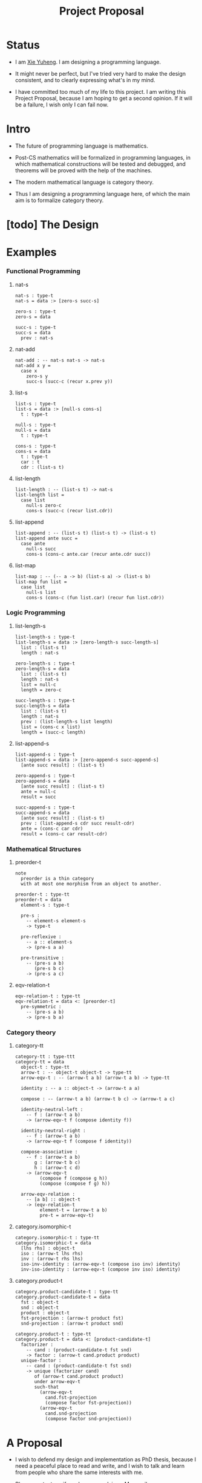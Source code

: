 #+html_head: <link rel="stylesheet" href="css/org-page.css"/>
#+title: Project Proposal

* Status

  - I am [[https://xieyuheng.github.io][Xie Yuheng]]. I am designing a programming language.

  - It might never be perfect, but I've tried very hard to make the design consistent,
    and to clearly expressing what's in my mind.

  - I have committed too much of my life to this project.
    I am writing this Project Proposal,
    because I am hoping to get a second opinion.
    If it will be a failure, I wish only I can fail now.

* Intro

  - The future of programming language is mathematics.

  - Post-CS mathematics will be formalized in programming languages,
    in which mathematical constructions will be tested and debugged,
    and theorems will be proved with the help of the machines.

  - The modern mathematical language is category theory.

  - Thus I am designing a programming language here,
    of which the main aim is to formalize category theory.

* [todo] The Design



* Examples

*** Functional Programming

***** nat-s

      #+begin_src cicada
      nat-s : type-t
      nat-s = data :> [zero-s succ-s]

      zero-s : type-t
      zero-s = data

      succ-s : type-t
      succ-s = data
        prev : nat-s
      #+end_src

***** nat-add

      #+begin_src cicada
      nat-add : -- nat-s nat-s -> nat-s
      nat-add x y =
        case x
          zero-s y
          succ-s (succ-c (recur x.prev y))
      #+end_src

***** list-s

      #+begin_src cicada
      list-s : type-t
      list-s = data :> [null-s cons-s]
        t : type-t

      null-s : type-t
      null-s = data
        t : type-t

      cons-s : type-t
      cons-s = data
        t : type-t
        car : t
        cdr : (list-s t)
      #+end_src

***** list-length

      #+begin_src cicada
      list-length : -- (list-s t) -> nat-s
      list-length list =
        case list
          null-s zero-c
          cons-s (succ-c (recur list.cdr))
      #+end_src

***** list-append

      #+begin_src cicada
      list-append : -- (list-s t) (list-s t) -> (list-s t)
      list-append ante succ =
        case ante
          null-s succ
          cons-s (cons-c ante.car (recur ante.cdr succ))
      #+end_src

***** list-map

      #+begin_src cicada
      list-map : -- (-- a -> b) (list-s a) -> (list-s b)
      list-map fun list =
        case list
          null-s list
          cons-s (cons-c (fun list.car) (recur fun list.cdr))
      #+end_src

*** Logic Programming

***** list-length-s

      #+begin_src cicada
      list-length-s : type-t
      list-length-s = data :> [zero-length-s succ-length-s]
        list : (list-s t)
        length : nat-s

      zero-length-s : type-t
      zero-length-s = data
        list : (list-s t)
        length : nat-s
        list = null-c
        length = zero-c

      succ-length-s : type-t
      succ-length-s = data
        list : (list-s t)
        length : nat-s
        prev : (list-length-s list length)
        list = (cons-c x list)
        length = (succ-c length)
      #+end_src

***** list-append-s

      #+begin_src cicada
      list-append-s : type-t
      list-append-s = data :> [zero-append-s succ-append-s]
        [ante succ result] : (list-s t)

      zero-append-s : type-t
      zero-append-s = data
        [ante succ result] : (list-s t)
        ante = null-c
        result = succ

      succ-append-s : type-t
      succ-append-s = data
        [ante succ result] : (list-s t)
        prev : (list-append-s cdr succ result-cdr)
        ante = (cons-c car cdr)
        result = (cons-c car result-cdr)
      #+end_src

*** Mathematical Structures

***** preorder-t

      #+begin_src cicada
      note
        preorder is a thin category
        with at most one morphism from an object to another.

      preorder-t : type-tt
      preorder-t = data
        element-s : type-t

        pre-s :
          -- element-s element-s
          -> type-t

        pre-reflexive :
          -- a :: element-s
          -> (pre-s a a)

        pre-transitive :
          -- (pre-s a b)
             (pre-s b c)
          -> (pre-s a c)
      #+end_src

***** eqv-relation-t

      #+begin_src cicada
      eqv-relation-t : type-tt
      eqv-relation-t = data <: [preorder-t]
        pre-symmetric :
          -- (pre-s a b)
          -> (pre-s b a)
      #+end_src

*** Category theory

***** category-tt

      #+begin_src cicada
      category-tt : type-ttt
      category-tt = data
        object-t : type-tt
        arrow-t : -- object-t object-t -> type-tt
        arrow-eqv-t : -- (arrow-t a b) (arrow-t a b) -> type-tt

        identity : -- a :: object-t -> (arrow-t a a)

        compose : -- (arrow-t a b) (arrow-t b c) -> (arrow-t a c)

        identity-neutral-left :
          -- f : (arrow-t a b)
          -> (arrow-eqv-t f (compose identity f))

        identity-neutral-right :
          -- f : (arrow-t a b)
          -> (arrow-eqv-t f (compose f identity))

        compose-associative :
          -- f : (arrow-t a b)
             g : (arrow-t b c)
             h : (arrow-t c d)
          -> (arrow-eqv-t
               (compose f (compose g h))
               (compose (compose f g) h))

        arrow-eqv-relation :
          -- [a b] :: object-t
          -> (eqv-relation-t
               element-t = (arrow-t a b)
               pre-t = arrow-eqv-t)
      #+end_src

***** category.isomorphic-t

      #+begin_src cicada
      category.isomorphic-t : type-tt
      category.isomorphic-t = data
        [lhs rhs] : object-t
        iso : (arrow-t lhs rhs)
        inv : (arrow-t rhs lhs)
        iso-inv-identity : (arrow-eqv-t (compose iso inv) identity)
        inv-iso-identity : (arrow-eqv-t (compose inv iso) identity)
      #+end_src

***** category.product-t

      #+begin_src cicada
      category.product-candidate-t : type-tt
      category.product-candidate-t = data
        fst : object-t
        snd : object-t
        product : object-t
        fst-projection : (arrow-t product fst)
        snd-projection : (arrow-t product snd)

      category.product-t : type-tt
      category.product-t = data <: [product-candidate-t]
        factorizer :
          -- cand : (product-candidate-t fst snd)
          -> factor : (arrow-t cand.product product)
        unique-factor :
          -- cand : (product-candidate-t fst snd)
          -> unique (factorizer cand)
             of (arrow-t cand.product product)
             under arrow-eqv-t
             such-that
               (arrow-eqv-t
                 cand.fst-projection
                 (compose factor fst-projection))
               (arrow-eqv-t
                 cand.snd-projection
                 (compose factor snd-projection))
      #+end_src

* A Proposal

  - I wish to defend my design and implementation as PhD thesis,
    because I need a peaceful place to read and write,
    and I wish to talk and learn from people who share the same interests with me.

  - Please contact me if you have any advises. My email -- xyheme@gmail.com

* Tabel of Content

  - [[./prelude.html][prelude]] -- Basic mathematical structures.
  - [[./sexp-syntax.html][sexp-syntax]] -- Sexp as intermedium syntax.
  - [[./todo.html][todo]] -- Todo list.
  - [[./topics.html][topics]] -- Other topics to be formalized.
